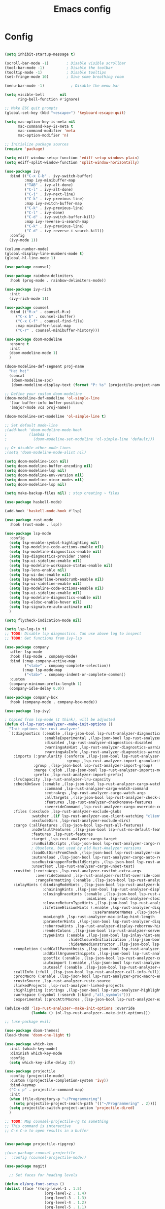 #+title: Emacs config
#+PROPERTY: header-args:emacs-lisp

* Config

#+begin_src emacs-lisp

(setq inhibit-startup-message t)

(scroll-bar-mode -1)        ; Disable visible scrollbar
(tool-bar-mode -1)          ; Disable the toolbar
(tooltip-mode -1)           ; Disable tooltips
(set-fringe-mode 10)        ; Give some breathing room

(menu-bar-mode -1)            ; Disable the menu bar

(setq visible-bell       nil
      ring-bell-function #'ignore)

;; Make ESC quit prompts
(global-set-key (kbd "<escape>") 'keyboard-escape-quit)

(setq mac-option-key-is-meta nil
      mac-command-key-is-meta t
      mac-command-modifier 'meta
      mac-option-modifier 'n)

;; Initialize package sources
(require 'package)

(setq ediff-window-setup-function 'ediff-setup-windows-plain)
(setq ediff-split-window-function 'split-window-horizontally)

(use-package ivy
  :bind (("C-x C-b" . ivy-switch-buffer)
         :map ivy-minibuffer-map
         ("TAB" . ivy-alt-done)
         ("C-l" . ivy-alt-done)
         ("C-j" . ivy-next-line)
         ("C-k" . ivy-previous-line)
         :map ivy-switch-buffer-map
         ("C-k" . ivy-previous-line)
         ("C-l" . ivy-done)
         ("C-d" . ivy-switch-buffer-kill)
         :map ivy-reverse-i-search-map
         ("C-k" . ivy-previous-line)
         ("C-d" . ivy-reverse-i-search-kill))
  :config
  (ivy-mode 1))

(column-number-mode)
(global-display-line-numbers-mode t)
(global-hl-line-mode 1)

(use-package counsel)

(use-package rainbow-delimiters
  :hook (prog-mode . rainbow-delimiters-mode))

(use-package ivy-rich
  :init
  (ivy-rich-mode 1))

(use-package counsel
  :bind (("M-x" . counsel-M-x)
	 ("C-x b" . counsel-ibuffer)
	 ("C-x C-f" . counsel-find-file)
	 :map minibuffer-local-map
	 ("C-r" . counsel-minibuffer-history)))

(use-package doom-modeline
  :ensure t
  :init
  (doom-modeline-mode 1)
  )

(doom-modeline-def-segment proj-name
  "Hej hej"
  (concat
   (doom-modeline-spc)
   (doom-modeline-display-text (format "P: %s" (projectile-project-name)))))

;; Define your custom doom-modeline
(doom-modeline-def-modeline 'ol-simple-line
  '(bar buffer-info buffer-position)
  '(major-mode vcs proj-name))

(doom-modeline-set-modeline 'ol-simple-line t)

;; Set default mode-line
;(add-hook 'doom-modeline-mode-hook
;          (lambda ()
;            (doom-modeline-set-modeline 'ol-simple-line 'default)))

;; Or disable other mode-lines
;(setq 'doom-modeline-mode-alist nil)

(setq doom-modeline-icon nil)
(setq doom-modeline-buffer-encoding nil)
(setq doom-modeline-lsp nil)
(setq doom-modeline-env-version nil)
(setq doom-modeline-minor-modes nil)
(setq doom-modeline-lsp nil)

(setq make-backup-files nil) ; stop creating ~ files

(use-package haskell-mode)

(add-hook 'haskell-mode-hook #'lsp)

(use-package rust-mode
  :hook (rust-mode . lsp))

(use-package lsp-mode
  :config
  (setq lsp-enable-symbol-highlighting nil)
  (setq lsp-modeline-code-actions-enable nil)
  (setq lsp-modeline-diagnostics-enable nil)
  (setq lsp-diagnostics-provider :none)
  (setq lsp-ui-sideline-enable nil)
  (setq lsp-modeline-workspace-status-enable nil)
  (setq lsp-lens-enable nil)
  (setq lsp-ui-doc-enable nil)
  (setq lsp-headerline-breadcrumb-enable nil)
  (setq lsp-ui-sideline-enable nil)
  (setq lsp-modeline-code-actions-enable nil)
  (setq lsp-ui-sideline-enable nil)
  (setq lsp-modeline-diagnostics-enable nil)
  (setq lsp-eldoc-enable-hover nil)
  (setq lsp-signature-auto-activate nil)
  )

(setq flycheck-indication-mode nil)

(setq lsp-log-io t)
;; TODO: Disable lsp diagnostics. Can use above log to inspect
;; TODO: Get functions from ivy-lsp

(use-package company
  :after lsp-mode
  :hook (lsp-mode . company-mode)
  :bind (:map company-active-map
         ("<tab>" . company-complete-selection))
        (:map lsp-mode-map
         ("<tab>" . company-indent-or-complete-common))
  :custom
  (company-minimum-prefix-length 1)
  (company-idle-delay 0.0))

(use-package company-box
  :hook (company-mode . company-box-mode))

(use-package lsp-ivy)

; Copied from lsp-mode (I think), will be adjusted
(defun ol-lsp-rust-analyzer--make-init-options ()
  "Init options for rust-analyzer"
  `(:diagnostics (:enable ,(lsp-json-bool lsp-rust-analyzer-diagnostics-enable)
                  :enableExperimental ,(lsp-json-bool lsp-rust-analyzer-diagnostics-enable-experimental)
                  :disabled ,lsp-rust-analyzer-diagnostics-disabled
                  :warningsAsHint ,lsp-rust-analyzer-diagnostics-warnings-as-hint
                  :warningsAsInfo ,lsp-rust-analyzer-diagnostics-warnings-as-info)
    :imports (:granularity (:enforce ,(lsp-json-bool lsp-rust-analyzer-import-enforce-granularity)
                            :group ,lsp-rust-analyzer-import-granularity)
             :group ,(lsp-json-bool lsp-rust-analyzer-import-group)
             :merge (:glob ,(lsp-json-bool lsp-rust-analyzer-imports-merge-glob))
             :prefix ,lsp-rust-analyzer-import-prefix)
    :lruCapacity ,lsp-rust-analyzer-lru-capacity
    :checkOnSave (:enable ,(lsp-json-bool lsp-rust-analyzer-cargo-watch-enable)
                  :command ,lsp-rust-analyzer-cargo-watch-command
                  :extraArgs ,lsp-rust-analyzer-cargo-watch-args
                  :allTargets ,(lsp-json-bool lsp-rust-analyzer-check-all-targets)
                  :features ,lsp-rust-analyzer-checkonsave-features
                  :overrideCommand ,lsp-rust-analyzer-cargo-override-command)
    :files (:exclude ,lsp-rust-analyzer-exclude-globs
            :watcher ,(if lsp-rust-analyzer-use-client-watching "client" "notify")
            :excludeDirs ,lsp-rust-analyzer-exclude-dirs)
    :cargo (:allFeatures ,(lsp-json-bool lsp-rust-all-features)
            :noDefaultFeatures ,(lsp-json-bool lsp-rust-no-default-features)
            :features ,lsp-rust-features
            :target ,lsp-rust-analyzer-cargo-target
            :runBuildScripts ,(lsp-json-bool lsp-rust-analyzer-cargo-run-build-scripts)
            ; Obsolete, but used by old Rust-Analyzer versions
            :loadOutDirsFromCheck ,(lsp-json-bool lsp-rust-analyzer-cargo-run-build-scripts)
            :autoreload ,(lsp-json-bool lsp-rust-analyzer-cargo-auto-reload)
            :useRustcWrapperForBuildScripts ,(lsp-json-bool lsp-rust-analyzer-use-rustc-wrapper-for-build-scripts)
            :unsetTest ,lsp-rust-analyzer-cargo-unset-test)
    :rustfmt (:extraArgs ,lsp-rust-analyzer-rustfmt-extra-args
              :overrideCommand ,lsp-rust-analyzer-rustfmt-override-command
              :rangeFormatting (:enable ,(lsp-json-bool lsp-rust-analyzer-rustfmt-rangeformatting-enable)))
    :inlayHints (:bindingModeHints ,(lsp-json-bool lsp-rust-analyzer-binding-mode-hints)
                 :chainingHints ,(lsp-json-bool lsp-rust-analyzer-display-chaining-hints)
                 :closingBraceHints (:enable ,(lsp-json-bool lsp-rust-analyzer-closing-brace-hints)
                                     :minLines ,lsp-rust-analyzer-closing-brace-hints-min-lines)
                 :closureReturnTypeHints ,(lsp-json-bool lsp-rust-analyzer-display-closure-return-type-hints)
                 :lifetimeElisionHints (:enable ,lsp-rust-analyzer-display-lifetime-elision-hints-enable
                                        :useParameterNames ,(lsp-json-bool lsp-rust-analyzer-display-lifetime-elision-hints-use-parameter-names))
                 :maxLength ,lsp-rust-analyzer-max-inlay-hint-length
                 :parameterHints ,(lsp-json-bool lsp-rust-analyzer-display-parameter-hints)
                 :reborrowHints ,lsp-rust-analyzer-display-reborrow-hints
                 :renderColons ,(lsp-json-bool lsp-rust-analyzer-server-format-inlay-hints)
                 :typeHints (:enable ,(lsp-json-bool lsp-inlay-hint-enable)
                             :hideClosureInitialization ,(lsp-json-bool lsp-rust-analyzer-hide-closure-initialization)
                             :hideNamedConstructor ,(lsp-json-bool lsp-rust-analyzer-hide-named-constructor)))
    :completion (:addCallParenthesis ,(lsp-json-bool lsp-rust-analyzer-completion-add-call-parenthesis)
                 :addCallArgumentSnippets ,(lsp-json-bool lsp-rust-analyzer-completion-add-call-argument-snippets)
                 :postfix (:enable ,(lsp-json-bool lsp-rust-analyzer-completion-postfix-enable))
                 :autoimport (:enable ,(lsp-json-bool lsp-rust-analyzer-completion-auto-import-enable))
                 :autoself (:enable ,(lsp-json-bool lsp-rust-analyzer-completion-auto-self-enable)))
    :callInfo (:full ,(lsp-json-bool lsp-rust-analyzer-call-info-full))
    :procMacro (:enable ,(lsp-json-bool lsp-rust-analyzer-proc-macro-enable))
    :rustcSource ,lsp-rust-analyzer-rustc-source
    :linkedProjects ,lsp-rust-analyzer-linked-projects
    :highlighting (:strings ,(lsp-json-bool lsp-rust-analyzer-highlighting-strings))
    :workspace (:symbol (:search (:kind ,"all_symbols")))
    :experimental (:procAttrMacros ,(lsp-json-bool lsp-rust-analyzer-experimental-proc-attr-macros))))

(advice-add 'lsp-rust-analyzer--make-init-options :override
            (lambda () (ol-lsp-rust-analyzer--make-init-options)))

;; (use-package evil)

(use-package doom-themes)
(load-theme 'doom-one-light t)

(use-package which-key
  :init (which-key-mode)
  :diminish which-key-mode
  :config
  (setq which-key-idle-delay 2))

(use-package projectile
  :config (projectile-mode)
  :custom ((projectile-completion-system 'ivy))
  :bind-keymap
  ("C-c p" . projectile-command-map)
  :init
  (when (file-directory-p "~/Programmering")
    (setq projectile-project-search-path '(("~/Programmering" . 2))))
  (setq projectile-switch-project-action 'projectile-dired)
  )

;; TODO: Map counsel-projectile-rg to something
;; This command is interactive
;; C-x C-o to open results in a buffer


(use-package projectile-ripgrep)

;(use-package counsel-projectile
;  :config (counsel-projectile-mode))

(use-package magit)

  ;; Set faces for heading levels

(defun ol/org-font-setup ()
(dolist (face '((org-level-1 . 1.5)
                  (org-level-2 . 1.4)
                  (org-level-3 . 1.3)
                  (org-level-4 . 1.2)
                  (org-level-5 . 1.1)
                  (org-level-6 . 1.1)
                  (org-level-7 . 1.1)
                  (org-level-8 . 1.1)))
    (set-face-attribute (car face) nil :weight 'regular :height (cdr face))))

(use-package org
  :config
  (setq org-ellipsis " ▾")
  (ol/org-font-setup)
  )

(use-package org-bullets
  :after org
  :hook (org-mode . org-bullets-mode)
  :custom
  (org-bullets-bullet-list '("●" "●" "●" "●" "●" "●" "●")))

(defun ol/org-mode-visual-fill ()
  (setq visual-fill-column-width 150
        visual-fill-column-center-text t)
(visual-fill-column-mode 1))

; Idea: Center all buffers! Use 100 wide. Investigte how my vim, and emacs, line breaks

(use-package visual-fill-column
  :hook (org-mode . ol/org-mode-visual-fill))

(use-package evil-nerd-commenter)

(use-package yasnippet)
(use-package yasnippet-snippets)
(yas-reload-all)
(add-hook 'prog-mode-hook #'yas-minor-mode)

;; (defun ol-rust-mode-hook ()
;;   (setq-local company-backends
;;               '((company-capf company-yasnippet :separate))
;; 	      ))

;; (add-hook 'rust-mode-hook #'ol-rust-mode-hook)

(require 'ediff)

;; These actually made some more sense once I understood them. In ediff, there's a "current"
;; diff, and "other" diffs. The currently selected diff is highlighted using these
;; "current" faces below. The non-selected other diffs are highlighted alternatingly
;;with the odd and even faces.

;; TODO: unset all properties (foreground etc...) the proper way
(defun ol-set-ediff-face-attribute (ediff-face face-to-inherit)
  (set-face-attribute ediff-face nil
		      :inherit face-to-inherit
		      :foreground nil
		      :background nil))

(ol-set-ediff-face-attribute 'ediff-current-diff-A        'magit-diff-removed)
(ol-set-ediff-face-attribute 'ediff-current-diff-B        'magit-diff-added)
(ol-set-ediff-face-attribute 'ediff-current-diff-Ancestor 'magit-diff-base)

(ol-set-ediff-face-attribute 'ediff-fine-diff-A        'magit-diff-removed-highlight)
(ol-set-ediff-face-attribute 'ediff-fine-diff-B        'magit-diff-added-highlight)
(ol-set-ediff-face-attribute 'ediff-fine-diff-Ancestor 'magit-diff-base-highlight)

(ol-set-ediff-face-attribute 'ediff-even-diff-A        'magit-diff-removed)
(ol-set-ediff-face-attribute 'ediff-even-diff-B        'magit-diff-added)
(ol-set-ediff-face-attribute 'ediff-even-diff-Ancestor 'magit-diff-base)

(ol-set-ediff-face-attribute 'ediff-odd-diff-A        'magit-diff-removed)
(ol-set-ediff-face-attribute 'ediff-odd-diff-B        'magit-diff-added)
(ol-set-ediff-face-attribute 'ediff-odd-diff-Ancestor 'magit-diff-base)


;; ;; -----------------------------------------------------------------------------
;; (set-face-attribute 'ediff-current-diff-A nil
;; 		    :inherit 'magit-diff-removed)
;; (set-face-attribute 'ediff-current-diff-B nil
;; 		    :inherit 'magit-diff-added)
;; (set-face-attribute 'ediff-current-diff-Ancestor nil
;; 		    :inherit 'magit-diff-base)
;; ;; Red so that I notice when it happens
;; (set-face-attribute 'ediff-current-diff-C nil
;; 		    :background "#ff0000")

;; ;; -----------------------------------------------------------------------------
;; (set-face-attribute 'ediff-even-diff-A nil
;; 		    :background "#85ff21")
;; (set-face-attribute 'ediff-even-diff-B nil
;; 		    :background "#21ff72")
;; (set-face-attribute 'ediff-even-diff-Ancestor nil
;; 		    :background "#21ffbc")
;; ;; Red so that I notice when it happens
;; (set-face-attribute 'ediff-even-diff-C nil
;; 		    :background "#ff0000")
;; (set-face-attribute 'ediff-odd-diff-A nil
;; 		    :inherit 'ediff-even-diff-A)
;; (set-face-attribute 'ediff-odd-diff-B nil
;; 		    :inherit 'ediff-even-diff-B)
;; (set-face-attribute 'ediff-odd-diff-C nil
;; 		    :inherit 'ediff-even-diff-C)
;; (set-face-attribute 'ediff-odd-diff-Ancestor nil
;; 		    :inherit 'ediff-even-diff-Ancestor)

;; ;; -----------------------------------------------------------------------------
;; (set-face-attribute 'ediff-fine-diff-A nil
;; 		    :inherit 'magit-diff-removed-highlight
;; 		    :foreground nil
;; 		    :background nil)
;; (set-face-attribute 'ediff-fine-diff-B nil
;; 		    :inherit 'magit-diff-added-highlight)
;; (set-face-attribute 'ediff-fine-diff-Ancestor nil
;; 		    :inherit 'magit-diff-base-highlight)
;; ;; Red so that I notice when it happens
;; (set-face-attribute 'ediff-fine-diff-C nil
;; 		    :background "#ff0000")

;; (set-face-attribute 'ediff-current-diff-A nil
;; 		    :background "#ff3021")
;; (set-face-attribute 'ediff-current-diff-B nil
;; 		    :background "#ff8921")
;; (set-face-attribute 'ediff-current-diff-C nil
;; 		    :background "#ffc421")
;; (set-face-attribute 'ediff-current-diff-Ancestor nil
;; 		    :background "#cfff21")

;; (set-face-attribute 'ediff-even-diff-A nil
;; 		    :background "#85ff21")
;; (set-face-attribute 'ediff-even-diff-B nil
;; 		    :background "#21ff72")
;; (set-face-attribute 'ediff-even-diff-C nil
;; 		    :background "#21ffbc")
;; (set-face-attribute 'ediff-even-diff-Ancestor nil
;; 		    :background "#21fff4")

;; (set-face-attribute 'ediff-fine-diff-A nil
;; 		    :background "#ff3021")
;; (set-face-attribute 'ediff-fine-diff-B nil
;; 		    :background "#21bcff")
;; (set-face-attribute 'ediff-fine-diff-C nil
;; 		    :background "#2176ff")
;; (set-face-attribute 'ediff-fine-diff-Ancestor nil
;; 		    :background "#6b21ff")

;; (set-face-attribute 'ediff-odd-diff-A nil
;; 		    :background "#b921ff")
;; (set-face-attribute 'ediff-odd-diff-B nil
;; 		    :background "#f421ff")
;; (set-face-attribute 'ediff-odd-diff-C nil
;; 		    :background "#ff21b5")
;; (set-face-attribute 'ediff-odd-diff-Ancestor nil
;; 		    :background "#ff2181")

;; TODO Put in a better place. For some reason, these settings are overwritten
;; if put earlier in the file

(set-face-attribute 'mode-line nil
                    :background "#bfbfbf"
                    :overline nil
                    :underline nil)

  (set-face-attribute 'mode-line-inactive nil
                    :background "#e8e8e8"
                    ;:box '(:line-width 8 :color "#565063")
                    :overline nil
                    :underline nil)
  
#+end_src

